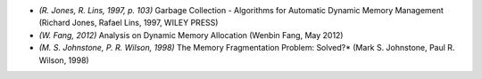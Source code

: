 * *(R. Jones, R. Lins, 1997, p. 103)* Garbage Collection - Algorithms for Automatic Dynamic Memory Management (Richard
  Jones, Rafael Lins, 1997, WILEY PRESS)
* *(W. Fang, 2012)* Analysis on Dynamic Memory Allocation (Wenbin Fang, May 2012)
* *(M. S. Johnstone, P. R. Wilson, 1998)* The Memory Fragmentation Problem: Solved?* (Mark S. Johnstone, Paul R. Wilson,
  1998)

